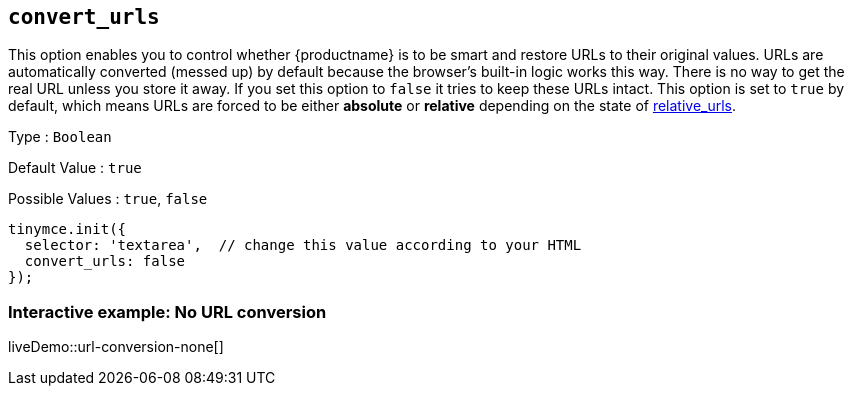 [[convert_urls]]
== `convert_urls`

This option enables you to control whether {productname} is to be smart and restore URLs to their original values. URLs are automatically converted (messed up) by default because the browser's built-in logic works this way. There is no way to get the real URL unless you store it away. If you set this option to `+false+` it tries to keep these URLs intact. This option is set to `+true+` by default, which means URLs are forced to be either *absolute* or *relative* depending on the state of xref:url-handling.adoc#relative_urls[relative_urls].

Type : `+Boolean+`

Default Value : `+true+`

Possible Values : `+true+`, `+false+`

[source,js]
----
tinymce.init({
  selector: 'textarea',  // change this value according to your HTML
  convert_urls: false
});
----

=== Interactive example: No URL conversion

liveDemo::url-conversion-none[]
